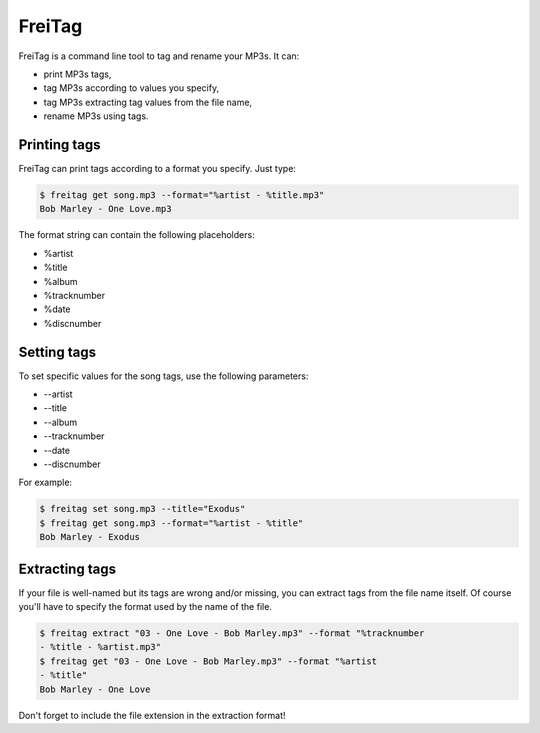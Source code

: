 =======
FreiTag
=======

FreiTag is a command line tool to tag and rename your MP3s. It can:

* print MP3s tags,
* tag MP3s according to values you specify,
* tag MP3s extracting tag values from the file name,
* rename MP3s using tags.

Printing tags
=============

FreiTag can print tags according to a format you specify. Just type:

.. code-block:: shell

    $ freitag get song.mp3 --format="%artist - %title.mp3"
    Bob Marley - One Love.mp3

The format string can contain the following placeholders:

* %artist
* %title
* %album
* %tracknumber
* %date
* %discnumber

Setting tags
============

To set specific values for the song tags, use the following parameters:

* --artist
* --title
* --album
* --tracknumber
* --date
* --discnumber

For example:

.. code-block:: shell

    $ freitag set song.mp3 --title="Exodus"
    $ freitag get song.mp3 --format="%artist - %title"
    Bob Marley - Exodus

Extracting tags
===============

If your file is well-named but its tags are wrong and/or missing, you can
extract tags from the file name itself. Of course you'll have to specify the
format used by the name of the file.

.. code-block:: shell

    $ freitag extract "03 - One Love - Bob Marley.mp3" --format "%tracknumber
    - %title - %artist.mp3"
    $ freitag get "03 - One Love - Bob Marley.mp3" --format "%artist
    - %title"
    Bob Marley - One Love

Don't forget to include the file extension in the extraction format!

